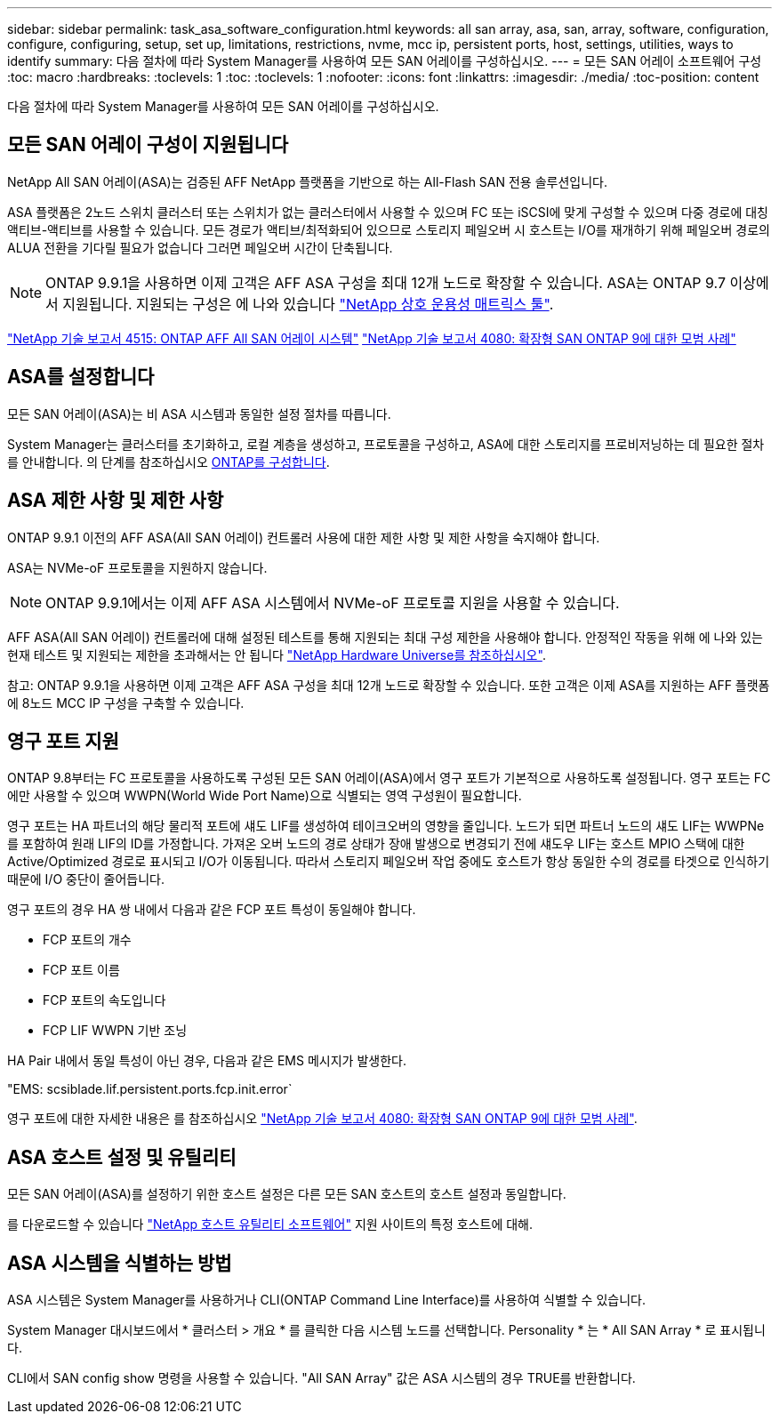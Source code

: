 ---
sidebar: sidebar 
permalink: task_asa_software_configuration.html 
keywords: all san array, asa, san, array, software, configuration, configure, configuring, setup, set up, limitations, restrictions, nvme, mcc ip, persistent ports, host, settings, utilities, ways to identify 
summary: 다음 절차에 따라 System Manager를 사용하여 모든 SAN 어레이를 구성하십시오. 
---
= 모든 SAN 어레이 소프트웨어 구성
:toc: macro
:hardbreaks:
:toclevels: 1
:toc: 
:toclevels: 1
:nofooter: 
:icons: font
:linkattrs: 
:imagesdir: ./media/
:toc-position: content


[role="lead"]
다음 절차에 따라 System Manager를 사용하여 모든 SAN 어레이를 구성하십시오.



== 모든 SAN 어레이 구성이 지원됩니다

NetApp All SAN 어레이(ASA)는 검증된 AFF NetApp 플랫폼을 기반으로 하는 All-Flash SAN 전용 솔루션입니다.

ASA 플랫폼은 2노드 스위치 클러스터 또는 스위치가 없는 클러스터에서 사용할 수 있으며 FC 또는 iSCSI에 맞게 구성할 수 있으며 다중 경로에 대칭 액티브-액티브를 사용할 수 있습니다. 모든 경로가 액티브/최적화되어 있으므로 스토리지 페일오버 시 호스트는 I/O를 재개하기 위해 페일오버 경로의 ALUA 전환을 기다릴 필요가 없습니다 그러면 페일오버 시간이 단축됩니다.


NOTE: ONTAP 9.9.1을 사용하면 이제 고객은 AFF ASA 구성을 최대 12개 노드로 확장할 수 있습니다. ASA는 ONTAP 9.7 이상에서 지원됩니다. 지원되는 구성은 에 나와 있습니다 link:http://mysupport.netapp.com/matrix/["NetApp 상호 운용성 매트릭스 툴"^].

link:http://www.netapp.com/us/media/tr-4515.pdf["NetApp 기술 보고서 4515: ONTAP AFF All SAN 어레이 시스템"^]
 link:http://www.netapp.com/us/media/tr-4080.pdf["NetApp 기술 보고서 4080: 확장형 SAN ONTAP 9에 대한 모범 사례"^]



== ASA를 설정합니다

모든 SAN 어레이(ASA)는 비 ASA 시스템과 동일한 설정 절차를 따릅니다.

System Manager는 클러스터를 초기화하고, 로컬 계층을 생성하고, 프로토콜을 구성하고, ASA에 대한 스토리지를 프로비저닝하는 데 필요한 절차를 안내합니다. 의 단계를 참조하십시오 xref:task_configure_ontap.html[ONTAP를 구성합니다].



== ASA 제한 사항 및 제한 사항

ONTAP 9.9.1 이전의 AFF ASA(All SAN 어레이) 컨트롤러 사용에 대한 제한 사항 및 제한 사항을 숙지해야 합니다.

ASA는 NVMe-oF 프로토콜을 지원하지 않습니다.


NOTE: ONTAP 9.9.1에서는 이제 AFF ASA 시스템에서 NVMe-oF 프로토콜 지원을 사용할 수 있습니다.

AFF ASA(All SAN 어레이) 컨트롤러에 대해 설정된 테스트를 통해 지원되는 최대 구성 제한을 사용해야 합니다. 안정적인 작동을 위해 에 나와 있는 현재 테스트 및 지원되는 제한을 초과해서는 안 됩니다 link:https://hwu.netapp.com/["NetApp Hardware Universe를 참조하십시오"^].

참고: ONTAP 9.9.1을 사용하면 이제 고객은 AFF ASA 구성을 최대 12개 노드로 확장할 수 있습니다. 또한 고객은 이제 ASA를 지원하는 AFF 플랫폼에 8노드 MCC IP 구성을 구축할 수 있습니다.



== 영구 포트 지원

ONTAP 9.8부터는 FC 프로토콜을 사용하도록 구성된 모든 SAN 어레이(ASA)에서 영구 포트가 기본적으로 사용하도록 설정됩니다. 영구 포트는 FC에만 사용할 수 있으며 WWPN(World Wide Port Name)으로 식별되는 영역 구성원이 필요합니다.

영구 포트는 HA 파트너의 해당 물리적 포트에 섀도 LIF를 생성하여 테이크오버의 영향을 줄입니다. 노드가 되면 파트너 노드의 섀도 LIF는 WWPNe를 포함하여 원래 LIF의 ID를 가정합니다. 가져온 오버 노드의 경로 상태가 장애 발생으로 변경되기 전에 섀도우 LIF는 호스트 MPIO 스택에 대한 Active/Optimized 경로로 표시되고 I/O가 이동됩니다. 따라서 스토리지 페일오버 작업 중에도 호스트가 항상 동일한 수의 경로를 타겟으로 인식하기 때문에 I/O 중단이 줄어듭니다.

영구 포트의 경우 HA 쌍 내에서 다음과 같은 FCP 포트 특성이 동일해야 합니다.

* FCP 포트의 개수
* FCP 포트 이름
* FCP 포트의 속도입니다
* FCP LIF WWPN 기반 조닝


HA Pair 내에서 동일 특성이 아닌 경우, 다음과 같은 EMS 메시지가 발생한다.

"EMS: scsiblade.lif.persistent.ports.fcp.init.error`

영구 포트에 대한 자세한 내용은 를 참조하십시오 link:http://www.netapp.com/us/media/tr-4080.pdf["NetApp 기술 보고서 4080: 확장형 SAN ONTAP 9에 대한 모범 사례"^].



== ASA 호스트 설정 및 유틸리티

모든 SAN 어레이(ASA)를 설정하기 위한 호스트 설정은 다른 모든 SAN 호스트의 호스트 설정과 동일합니다.

를 다운로드할 수 있습니다 link:https://mysupport.netapp.com/NOW/cgi-bin/software["NetApp 호스트 유틸리티 소프트웨어"^] 지원 사이트의 특정 호스트에 대해.



== ASA 시스템을 식별하는 방법

ASA 시스템은 System Manager를 사용하거나 CLI(ONTAP Command Line Interface)를 사용하여 식별할 수 있습니다.

System Manager 대시보드에서 * 클러스터 > 개요 * 를 클릭한 다음 시스템 노드를 선택합니다. Personality * 는 * All SAN Array * 로 표시됩니다.

CLI에서 SAN config show 명령을 사용할 수 있습니다. "All SAN Array" 값은 ASA 시스템의 경우 TRUE를 반환합니다.
